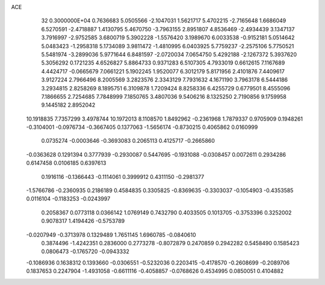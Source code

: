 ACE                                                                             
   32  0.3000000E+04
   0.7636683   5.0505566  -2.1047031   1.5621717   5.4702215  -2.7165648
   1.6686049   6.5270591  -2.4718887   1.4130795   5.4670750  -3.7963155
   2.8951807   4.8536469  -2.4934439   3.1347137   3.7916997  -2.9752585
   3.6800719   5.3902228  -1.5576420   3.1989670   6.0033538  -0.9152181
   5.0514642   5.0483423  -1.2958318   5.1734089   3.9811472  -1.4810995
   6.0403925   5.7759237  -2.2575106   5.7750521   5.5481974  -3.2899036
   5.9771644   6.8481597  -2.0720034   7.0654750   5.4292188  -2.1267372
   5.3937620   5.3056292   0.1721235   4.6526827   5.8864733   0.9371283
   6.5107305   4.7933019   0.6612615   7.1167689   4.4424717  -0.0665679
   7.0661221   5.1902245   1.9520077   6.3012179   5.8171956   2.4101876
   7.4409617   3.9127224   2.7966496   8.2005569   3.2823576   2.3343129
   7.7931632   4.1671190   3.7963178   6.5444186   3.2934815   2.8258269
   8.1895751   6.3109878   1.7209424   8.8258336   6.4255729   0.6779501
   8.4555096   7.1866655   2.7254685   7.7848999   7.1850765   3.4807036
   9.5406216   8.1325250   2.7190856   9.1759958   9.1445182   2.8952042
  10.1918835   7.7357299   3.4978744  10.1972013   8.1108570   1.8492962
  -0.2361968   1.7879337   0.9705909   0.1948261  -0.3104001  -0.0976734
  -0.3667405   0.1377063  -1.5656174  -0.8730215   0.4065862   0.0160999
   0.0735274  -0.0003646  -0.3693083   0.2065113   0.4125717  -0.2665860
  -0.0363628   0.1291394   0.3777939  -0.2930087   0.5447695  -0.1931088
  -0.0308457   0.0072611   0.2934286   0.6147458   0.0106185   0.6397613
   0.1916116  -0.1366443  -0.1114061   0.3999912   0.4311150  -0.2981377
  -1.5766786  -0.2360935   0.2186189   0.4584835   0.3305825  -0.8369635
  -0.3303037  -0.1054903  -0.4353585   0.0116104  -0.1183253  -0.0243997
   0.2058367   0.0773118   0.0366142   1.0769149   0.7432790   0.4033505
   0.1013705  -0.3753396   0.3252002   0.9078317   1.4194426  -0.5753789
  -0.0207949  -0.3713978   0.1329489   1.7651145   1.6960785  -0.0840610
   0.3874496  -1.4242351   0.2836000   0.2773278  -0.8072879   0.2470859
   0.2942282   0.5458490   0.1585423   0.0806473  -0.1765720  -0.0943332
  -0.1086936   0.1638312   0.1393660  -0.0306551  -0.5232036   0.2203415
  -0.4178570  -0.2608699  -0.2089706   0.1837653   0.2247904  -1.4931058
  -0.6611116  -0.4058857  -0.0768626   0.4534995   0.0850051   0.4104882
